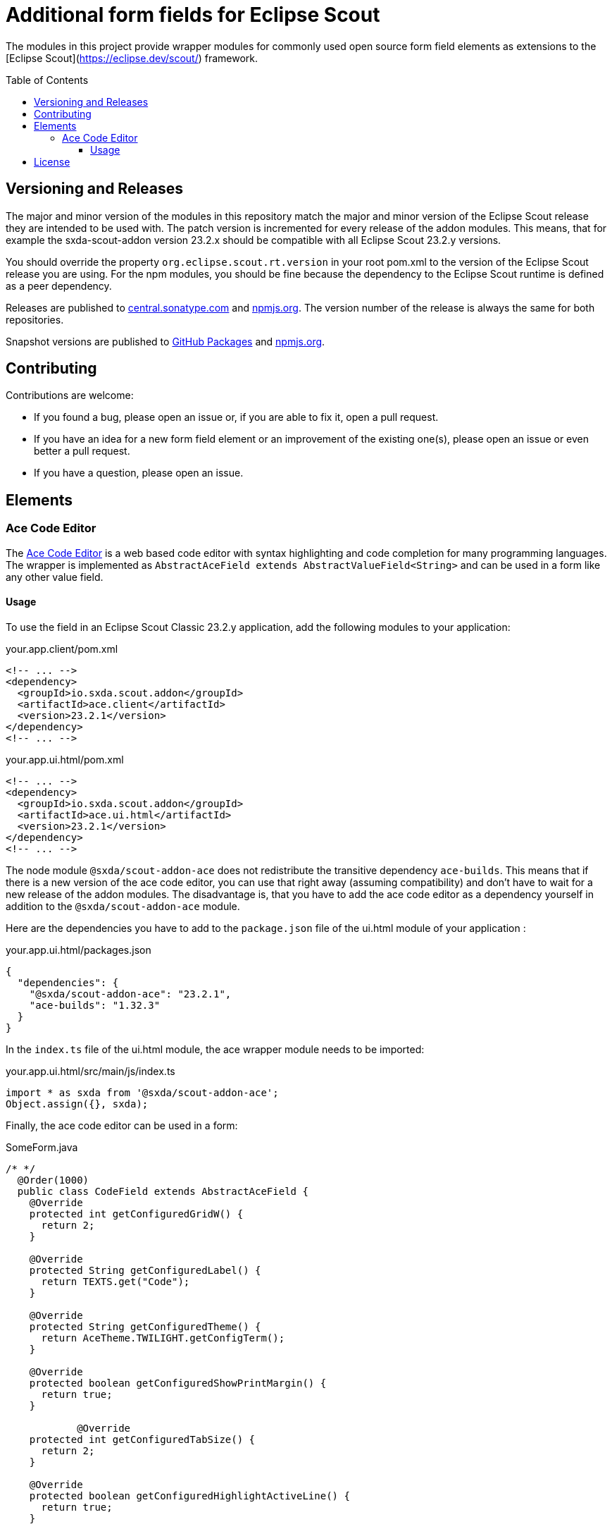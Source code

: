 = Additional form fields for Eclipse Scout
:toc: macro
:toc-title: Table of Contents
:toclevels: 4

The modules in this project provide wrapper modules for commonly used open source form field elements as extensions to the [Eclipse Scout](https://eclipse.dev/scout/) framework.

toc::[]

== Versioning and Releases

The major and minor version of the modules in this repository match the major and minor version of the Eclipse Scout release they are intended to be used with. The patch version is incremented for every release of the addon modules. This means, that for example the sxda-scout-addon version 23.2.x should be compatible with all Eclipse Scout 23.2.y versions.

You should override the property `org.eclipse.scout.rt.version` in your root pom.xml to the version of the Eclipse Scout release you are using. For the npm modules, you should be fine because the dependency to the Eclipse Scout runtime is defined as a peer dependency.

Releases are published to https://central.sonatype.com/namespace/io.sxda.scout.addon[central.sonatype.com] and https://www.npmjs.com/package/@sxda/scout-addon-ace[npmjs.org]. The version number of the release is always the same for both repositories.

Snapshot versions are published to https://github.com/nisrael?tab=packages&repo_name=sxda-scout-addon[GitHub Packages] and https://www.npmjs.com/package/@sxda/scout-addon-ace[npmjs.org].

== Contributing

Contributions are welcome:

* If you found a bug, please open an issue or, if you are able to fix it, open a pull request.
* If you have an idea for a new form field element or an improvement of the existing one(s), please open an issue or even better a pull request.
* If you have a question, please open an issue.

== Elements

=== Ace Code Editor

The https://ace.c9.io[Ace Code Editor] is a web based code editor with syntax highlighting and code completion for many programming languages. The wrapper is implemented as  `AbstractAceField extends AbstractValueField<String>` and can be used in a form like any other value field.

==== Usage

To use the field in an Eclipse Scout Classic 23.2.y application, add the following modules to your application:

.your.app.client/pom.xml
[source,xml]
----
<!-- ... -->
<dependency>
  <groupId>io.sxda.scout.addon</groupId>
  <artifactId>ace.client</artifactId>
  <version>23.2.1</version>
</dependency>
<!-- ... -->
----

.your.app.ui.html/pom.xml
[source,xml]
----
<!-- ... -->
<dependency>
  <groupId>io.sxda.scout.addon</groupId>
  <artifactId>ace.ui.html</artifactId>
  <version>23.2.1</version>
</dependency>
<!-- ... -->
----

The node module `@sxda/scout-addon-ace` does not redistribute the transitive dependency `ace-builds`. This means that if there is a new version of the ace code editor, you can use that right away (assuming compatibility) and don't have to wait for a new release of the addon modules. The disadvantage is, that you have to add the ace code editor as a dependency yourself in addition to the `@sxda/scout-addon-ace` module.

Here are the dependencies you have to add to the `package.json` file of the ui.html module of your application :

.your.app.ui.html/packages.json
[source,json]
----
{
  "dependencies": {
    "@sxda/scout-addon-ace": "23.2.1",
    "ace-builds": "1.32.3"
  }
}
----

In the `index.ts` file of the ui.html module, the ace wrapper module needs to be imported:

.your.app.ui.html/src/main/js/index.ts
[source,typescript]
----
import * as sxda from '@sxda/scout-addon-ace';
Object.assign({}, sxda);
----

Finally, the ace code editor can be used in a form:

.SomeForm.java
[source,java]
----
/* */
  @Order(1000)
  public class CodeField extends AbstractAceField {
    @Override
    protected int getConfiguredGridW() {
      return 2;
    }

    @Override
    protected String getConfiguredLabel() {
      return TEXTS.get("Code");
    }

    @Override
    protected String getConfiguredTheme() {
      return AceTheme.TWILIGHT.getConfigTerm();
    }

    @Override
    protected boolean getConfiguredShowPrintMargin() {
      return true;
    }

            @Override
    protected int getConfiguredTabSize() {
      return 2;
    }

    @Override
    protected boolean getConfiguredHighlightActiveLine() {
      return true;
    }

    @Override
    protected boolean getConfiguredUseSoftTabs() {
      return true;
    }

    @Override
    protected boolean getConfiguredUseWrapMode() {
      return false;
    }
  }
/* */
----

== License

This program and the accompanying materials are made available under the terms of the Eclipse Public License 2.0 which is available at https://www.eclipse.org/legal/epl-2.0/

SPDX-License-Identifier: EPL-2.0

Please also refer to the link:./NOTICE.md[NOTICE] file(s) that are distributed along with this source code.

To learn more about the Eclipse Public License 2.0, please read e.g. https://fossa.com/blog/open-source-software-licenses-101-eclipse-public-license/ or https://www.eclipse.org/legal/epl-2.0/faq.php.
